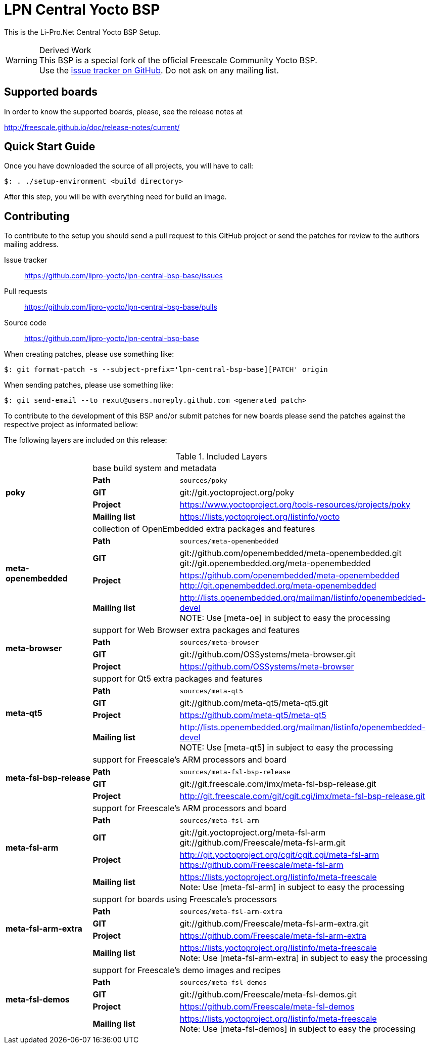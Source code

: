 = LPN Central Yocto BSP

This is the Li-Pro.Net Central Yocto BSP Setup.

[WARNING]
.Derived Work
This BSP is a special fork of the official Freescale Community Yocto BSP. +
Use the https://github.com/lipro-yocto/lpn-central-bsp-base/issues[issue tracker on GitHub].
Do not ask on any mailing list.

== Supported boards

In order to know the supported boards, please, see the release notes at

http://freescale.github.io/doc/release-notes/current/

== Quick Start Guide

Once you have downloaded the source of all projects, you will have to
call:

[source,console]
$: . ./setup-environment <build directory>

After this step, you will be with everything need for build an image.

== Contributing

To contribute to the setup you should send a pull request to this GitHub
project or send the patches for review to the authors mailing address.

Issue tracker::
    https://github.com/lipro-yocto/lpn-central-bsp-base/issues

Pull requests::
    https://github.com/lipro-yocto/lpn-central-bsp-base/pulls

Source code::
    https://github.com/lipro-yocto/lpn-central-bsp-base

When creating patches, please use something like:

[source,console]
$: git format-patch -s --subject-prefix='lpn-central-bsp-base][PATCH' origin

When sending patches, please use something like:

[source,console]
$: git send-email --to rexut@users.noreply.github.com <generated patch>

To contribute to the development of this BSP and/or submit patches for
new boards please send the patches against the respective project as
informated bellow:

The following layers are included on this release:

.Included Layers 
[cols=">1s,1,3"]
|===
1.5+^.^|poky 2+|base build system and metadata
       |Path        |`sources/poky`
       |GIT         |git://git.yoctoproject.org/poky
       |Project     |https://www.yoctoproject.org/tools-resources/projects/poky
       |Mailing list|https://lists.yoctoproject.org/listinfo/yocto
1.5+^.^|meta-openembedded 2+|collection of OpenEmbedded extra packages and features
       |Path        |`sources/meta-openembedded`
       |GIT         |git://github.com/openembedded/meta-openembedded.git +
                     git://git.openembedded.org/meta-openembedded
       |Project     |https://github.com/openembedded/meta-openembedded +
                     http://git.openembedded.org/meta-openembedded
       |Mailing list|http://lists.openembedded.org/mailman/listinfo/openembedded-devel +
                     NOTE: Use [meta-oe] in subject to easy the processing
1.4+^.^|meta-browser 2+|support for Web Browser extra packages and features
       |Path        |`sources/meta-browser`
       |GIT         |git://github.com/OSSystems/meta-browser.git
       |Project     |https://github.com/OSSystems/meta-browser
1.5+^.^|meta-qt5 2+|support for Qt5 extra packages and features
       |Path        |`sources/meta-qt5`
       |GIT         |git://github.com/meta-qt5/meta-qt5.git
       |Project     |https://github.com/meta-qt5/meta-qt5
       |Mailing list|http://lists.openembedded.org/mailman/listinfo/openembedded-devel +
                     NOTE: Use [meta-qt5] in subject to easy the processing
1.4+^.^|meta-fsl-bsp-release 2+|support for Freescale's ARM processors and board
       |Path        |`sources/meta-fsl-bsp-release`
       |GIT         |git://git.freescale.com/imx/meta-fsl-bsp-release.git
       |Project     |http://git.freescale.com/git/cgit.cgi/imx/meta-fsl-bsp-release.git
1.5+^.^|meta-fsl-arm 2+|support for Freescale's ARM processors and board
       |Path        |`sources/meta-fsl-arm`
       |GIT         |git://git.yoctoproject.org/meta-fsl-arm +
                     git://github.com/Freescale/meta-fsl-arm.git
       |Project     |http://git.yoctoproject.org/cgit/cgit.cgi/meta-fsl-arm +
                     https://github.com/Freescale/meta-fsl-arm
       |Mailing list|https://lists.yoctoproject.org/listinfo/meta-freescale +
                     Note: Use [meta-fsl-arm] in subject to easy the processing
1.5+^.^|meta-fsl-arm-extra 2+|support for boards using Freescale's processors
       |Path        |`sources/meta-fsl-arm-extra`
       |GIT         |git://github.com/Freescale/meta-fsl-arm-extra.git
       |Project     |https://github.com/Freescale/meta-fsl-arm-extra
       |Mailing list|https://lists.yoctoproject.org/listinfo/meta-freescale +
                     Note: Use [meta-fsl-arm-extra] in subject to easy the processing
1.5+^.^|meta-fsl-demos 2+|support for Freescale's demo images and recipes
       |Path        |`sources/meta-fsl-demos`
       |GIT         |git://github.com/Freescale/meta-fsl-demos.git
       |Project     |https://github.com/Freescale/meta-fsl-demos
       |Mailing list|https://lists.yoctoproject.org/listinfo/meta-freescale +
                     Note: Use [meta-fsl-demos] in subject to easy the processing
|===
